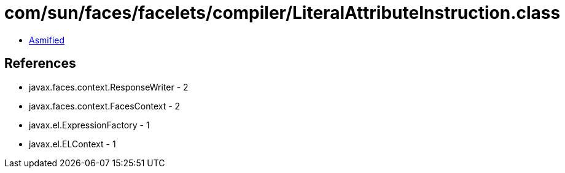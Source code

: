 = com/sun/faces/facelets/compiler/LiteralAttributeInstruction.class

 - link:LiteralAttributeInstruction-asmified.java[Asmified]

== References

 - javax.faces.context.ResponseWriter - 2
 - javax.faces.context.FacesContext - 2
 - javax.el.ExpressionFactory - 1
 - javax.el.ELContext - 1
